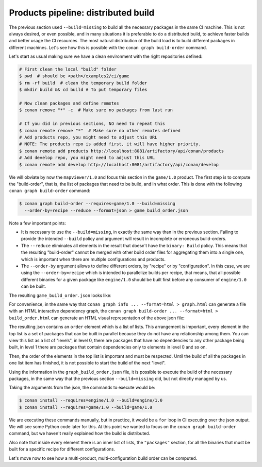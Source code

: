 Products pipeline: distributed build
====================================


The previous section used ``--build=missing`` to build all the necessary packages in the same CI machine.
This is not always desired, or even possible, and in many situations it is preferable to do a distributed build, to achieve faster builds and better usage the CI resources. The most natural distribution of the build load is to build different packages in different machines. Let's see how this is possible with the ``conan graph build-order`` command.

Let's start as usual making sure we have a clean environment with the right repositories defined:

.. code-block:: bash

    # First clean the local "build" folder
    $ pwd  # should be <path>/examples2/ci/game
    $ rm -rf build  # clean the temporary build folder 
    $ mkdir build && cd build # To put temporary files

    # Now clean packages and define remotes
    $ conan remove "*" -c  # Make sure no packages from last run

    # If you did in previous sections, NO need to repeat this
    $ conan remote remove "*"  # Make sure no other remotes defined
    # Add products repo, you might need to adjust this URL
    # NOTE: The products repo is added first, it will have higher priority.
    $ conan remote add products http://localhost:8081/artifactory/api/conan/products
    # Add develop repo, you might need to adjust this URL
    $ conan remote add develop http://localhost:8081/artifactory/api/conan/develop


We will obviate by now the ``mapviewer/1.0`` and focus this section in the ``game/1.0`` product.
The first step is to compute the "build-order", that is, the list of packages that need to be build, and in what order.
This is done with the following ``conan graph build-order`` command:

.. code-block:: bash

    $ conan graph build-order --requires=game/1.0 --build=missing 
      --order-by=recipe --reduce --format=json > game_build_order.json

Note a few important points:

- It is necessary to use the ``--build=missing``, in exactly the same way than in the previous section. Failing to provide the intended ``--build`` policy and argument will result in incomplete or erroneous build-orders.
- The ``--reduce`` eliminates all elements in the result that doesn't have the ``binary: Build`` policy. This means that the resulting "build-order" cannot be merged with other build order files for aggregating them into a single one, which is important when there are multiple configurations and products.
- The ``--order-by`` argument allows to define different orders, by "recipe" or by "configuration". In this case, we are using the ``--order-by=recipe`` which is intended to parallelize builds per recipe, that means, that all possible different binaries for a given package like ``engine/1.0`` should be built first before any consumer of ``engine/1.0`` can be built.

The resulting ``game_build_order.json`` looks like:

.. code-block:: json
  :caption: game_build_order.json

    {
        "order_by": "recipe",
        "reduced": true,
        "order": [
            [
                {
                    "ref": "engine/1.0#fba6659c9dd04a4bbdc7a375f22143cb",
                    "packages": [
                        [
                            {
                                "package_id": "de738ff5d09f0359b81da17c58256c619814a765",
                                "binary": "Build",
                                "build_args": "--requires=engine/1.0 --build=engine/1.0",      
                            }
                        ]
                    ]
                }
            ],
            [
                {
                    "ref": "game/1.0#1715574045610faa2705017c71d0000e",
                    "depends": [
                        "engine/1.0#fba6659c9dd04a4bbdc7a375f22143cb"
                    ],
                    "packages": [
                        [
                            {
                                "package_id": "bac7cd2fe1592075ddc715563984bbe000059d4c",
                                "binary": "Build",
                                "build_args": "--requires=game/1.0 --build=game/1.0",
                            }
                        ]
                    ]
                }
            ]
        ]
    }


For convenience, in the same way that ``conan graph info ... --format=html > graph.html`` can generate a file with an HTML interactive dependency graph, the ``conan graph build-order ... --format=html > build_order.html`` can generate an HTML visual representation of the above json file:


.. image:: ./build_order_simple.png
   :width: 500 px
   :align: center


The resulting json contains an ``order`` element which is a list of lists. This arrangement is important, every element in the top list is a set of packages that can be built in parallel because they do not have any relationship among them. You can view this list as a list of "levels", in level 0, there are packages that have no dependencies to any other package being built, in level 1 there are packages that contain dependencies only to elements in level 0 and so on.

Then, the order of the elements in the top list is important and must be respected. Until the build of all the packages in one list item has finished, it is not possible to start the build of the next "level".

Using the information in the ``graph_build_order.json`` file, it is possible to execute the build of the necessary packages, in the same way that the previous section ``--build=missing`` did, but not directly managed by us.

Taking the arguments from the json, the commands to execute would be:

.. code-block:: bash

    $ conan install --requires=engine/1.0 --build=engine/1.0
    $ conan install --requires=game/1.0 --build=game/1.0

We are executing these commands manually, but in practice, it would be a ``for`` loop in CI executing over the json output. We will see some Python code later for this. At this point we wanted to focus on the ``conan graph build-order`` command, but we haven't really explained how the build is distributed.

Also note that inside every element there is an inner list of lists, the ``"packages"`` section, for all the binaries that must be built for a specific recipe for different configurations.

Let's move now to see how a multi-product, multi-configuration build order can be computed.
